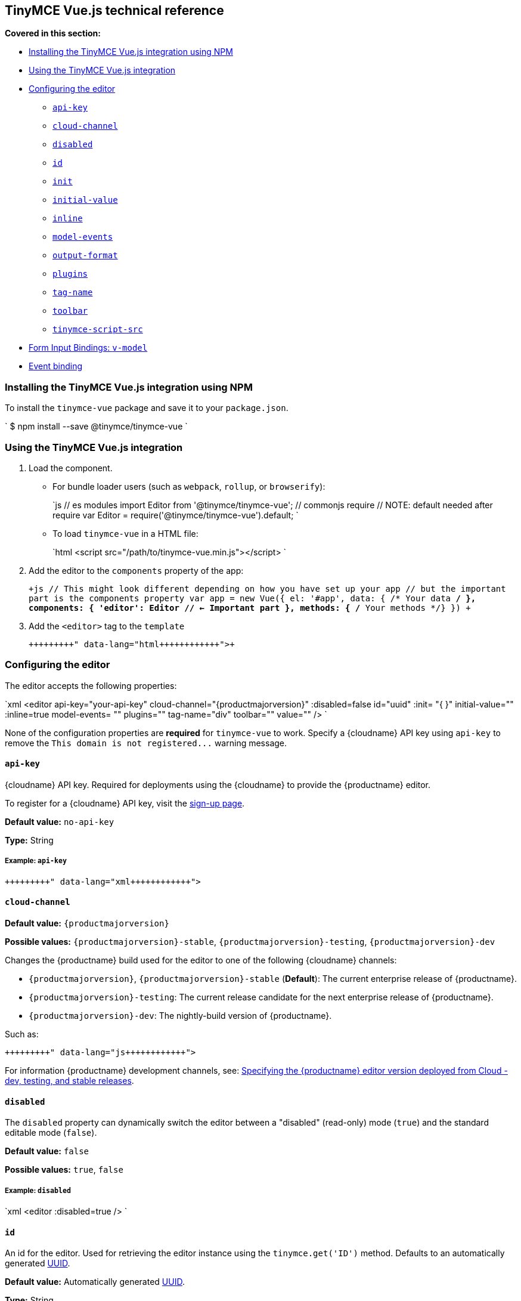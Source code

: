 [#tinymce-vue-js-technical-reference]
== TinyMCE Vue.js technical reference

*Covered in this section:*

* <<installingthetinymcevuejsintegrationusingnpm,Installing the TinyMCE Vue.js integration using NPM>>
* <<usingthetinymcevuejsintegration,Using the TinyMCE Vue.js integration>>
* <<configuringtheeditor,Configuring the editor>>
 ** <<api-key,`api-key`>>
 ** <<cloud-channel,`cloud-channel`>>
 ** <<disabled,`disabled`>>
 ** <<id,`id`>>
 ** <<init,`init`>>
 ** <<initial-value,`initial-value`>>
 ** <<inline,`inline`>>
 ** <<model-events,`model-events`>>
 ** <<output-format,`output-format`>>
 ** <<plugins,`plugins`>>
 ** <<tag-name,`tag-name`>>
 ** <<toolbar,`toolbar`>>
 ** <<tinymce-script-src,`tinymce-script-src`>>
* <<forminputbindingsv-model,Form Input Bindings: `v-model`>>
* <<eventbinding,Event binding>>

[#installing-the-tinymce-vue-js-integration-using-npm]
=== Installing the TinyMCE Vue.js integration using NPM

To install the `tinymce-vue` package and save it to your `package.json`.

`
$ npm install --save @tinymce/tinymce-vue
`

[#using-the-tinymce-vue-js-integration]
=== Using the TinyMCE Vue.js integration

. Load the component.
 ** For bundle loader users (such as `webpack`, `rollup`, or `browserify`):
+
`js
  // es modules
  import Editor from '@tinymce/tinymce-vue';
  // commonjs require
  // NOTE: default needed after require
  var Editor = require('@tinymce/tinymce-vue').default;
 `

 ** To load `tinymce-vue` in a HTML file:
+
`html
  <script src="/path/to/tinymce-vue.min.js"></script>
 `
. Add the editor to the `components` property of the app:
+
`+js
 // This might look different depending on how you have set up your app
 // but the important part is the components property
 var app = new Vue({
   el: '#app',
   data: { /* Your data */ },
   components: {
     'editor': Editor // <- Important part
   },
   methods: { /* Your methods */}
 })
+`

. Add the `<editor>` tag to the `template`
+
```html+++<editor api-key="API_KEY" :init="{plugins: 'wordcount'}">++++++</editor>+++
+
```

[#configuring-the-editor]
=== Configuring the editor

The editor accepts the following properties:

`xml
<editor
  api-key="your-api-key"
  cloud-channel="{productmajorversion}"
  :disabled=false
  id="uuid"
  :init= "pass:[{]  pass:[}]"
  initial-value=""
  :inline=true
  model-events= ""
  plugins=""
  tag-name="div"
  toolbar=""
  value=""
/>
`

None of the configuration properties are *required* for `tinymce-vue` to work. Specify a {cloudname} API key using `api-key` to remove the `+This domain is not registered...+` warning message.

[#]
==== `api-key`

{cloudname} API key. Required for deployments using the {cloudname} to provide the {productname} editor.

To register for a {cloudname} API key, visit the link:{accountsignup}[sign-up page].

*Default value:* `no-api-key`

*Type:* String

[#example]
===== Example: `api-key`

```xml+++<editor api-key="your-api-key">++++++</editor>+++

```

[#-2]
==== `cloud-channel`

*Default value:* `{productmajorversion}`

*Possible values:*  `{productmajorversion}-stable`, `{productmajorversion}-testing`, `{productmajorversion}-dev`

Changes the {productname} build used for the editor to one of the following {cloudname} channels:

* `{productmajorversion}`, `{productmajorversion}-stable` (*Default*): The current enterprise release of {productname}.
* `{productmajorversion}-testing`: The current release candidate for the next enterprise release of {productname}.
* `{productmajorversion}-dev`: The nightly-build version of {productname}.

Such as:

```js+++<editor api-key="your-api-key" cloud-channel="{productmajorversion}-dev" :init="pass:[{] /* your other settings */ pass:[}]">++++++</editor>+++

```
For information {productname} development channels, see: link:{modulesDir}/cloud-deployment-guide/editor-plugin-version/#devtestingandstablereleases[Specifying the {productname} editor version deployed from Cloud - dev, testing, and stable releases].

[#-2]
==== `disabled`

The `disabled` property can dynamically switch the editor between a "disabled" (read-only) mode (`true`) and the standard editable mode (`false`).

*Default value:* `false`

*Possible values:*  `true`, `false`

[#example-2]
===== Example: `disabled`

`xml
<editor
  :disabled=true
/>
`

[#-2]
==== `id`

An id for the editor. Used for retrieving the editor instance using the `tinymce.get('ID')` method. Defaults to an automatically generated https://tools.ietf.org/html/rfc4122[UUID].

*Default value:* Automatically generated https://tools.ietf.org/html/rfc4122[UUID].

*Type:* String

[#example-2]
===== Example: `id`

```xml+++<editor id="uuid">++++++</editor>+++

```

[#-2]
==== `init`

Object sent to the `tinymce.init` method used to initialize the editor.

For information on the {productname} selector (`tinymce.init`), see: link:{modulesDir}/general-configuration-guide/basic-setup/[Basic setup].

*Default value:* `"pass:[{] pass:[}]"`

*Type:* Object

[#example-2]
===== Example: `init`

```xml+++<editor :init="pass:[{]
    plugins: [
     'lists link image paste help wordcount'
    ],
    toolbar: 'undo redo | formatselect | bold italic | alignleft aligncenter alignright alignjustify | bullist numlist outdent indent | help'
  pass:[}]">++++++</editor>+++

```

[#-2]
==== `initial-value`

Initial content of the editor when the editor is initialized.

*Default value:* `" "`

*Type:* String

[#example-2]
===== Example: `initial-value`

```xml+++<editor initial-value="Once upon a time...">++++++</editor>+++

```

[#-2]
==== `inline`

Used to set the editor to inline mode. Using `<editor :inline=true />` is the same as setting `{inline: true}` in the {productname} selector (`tinymce.init`).

For information on inline mode, see: link:{modulesDir}/configure/editor-appearance/#inline[User interface options - `inline`] and link:{modulesDir}/general-configuration-guide/use-tinymce-inline/[Setup inline editing mode].

*Default value:* `false`

*Possible values:*  `true`, `false`

[#example-2]
===== Example: `inline`

`xml
<editor
  :inline=true
/>
`

[#-2]
==== `model-events`

Sets the trigger events for <<forminputbindingsv-model,v-model events>>.

For a list of available {productname} events, see: link:{modulesDir}/advanced/events/#editorevents[Editor events].

*Default value:* `"change keyup undo redo"`.

*Type:* String

[#example-2]
===== Example: `model-events`

```xml+++<editor model-events="change keydown blur focus paste">++++++</editor>+++

```

[#-2]
==== `output-format`

Used to specify the format of the content emitted via the `input` event. This affects the format of the content used in conjunction with data binding.

*Type:* String

*Default value:* `html`

*Possible values:* `html`, `text`

[#example-2]
===== Example: `output-format`

```xml+++<editor output-format="text">++++++</editor>+++

```

[#-2]
==== `plugins`

Used to include plugins for the editor. Using `<editor plugins="lists code" />` is the same as setting `{plugins: 'lists code'}` in the {productname} selector (`tinymce.init`).

For information on adding plugins to {productname}, see: link:{modulesDir}/plugins/[Add plugins to {productname}].

*Type:* String or Array

[#example-2]
===== Example: `plugins`

```xml+++<editor plugins="lists code">++++++</editor>+++

```

[#-2]
==== `tag-name`

Only valid when <<inline,`<editor :inline=true />`>>. Used to define the HTML element for the editor in inline mode.

*Default value:* `div`

*Type:* String

[#example-2]
===== Example: `tag-name`

`xml
<editor
  :inline=true
  tag-name="my-custom-tag"
/>
`

[#-2]
==== `toolbar`

Used to set the toolbar for the editor. Using `<editor toolbar="bold italic" />` is the same as setting `{toolbar: 'bold italic'}` in the {productname} selector (`tinymce.init`).

For information setting the toolbar for {productname}, see: link:{modulesDir}/configure/editor-appearance/#toolbar[User interface options - toolbar].

*Possible values:*  See link:{modulesDir}/advanced/editor-control-identifiers/[Editor control identifiers - Toolbar controls].

*Type:* String

[#example-2]
===== Example: `toolbar`

```xml+++<editor plugins="code" toolbar="bold italic underline code">++++++</editor>+++

```

[#-2]
==== `tinymce-script-src`

Use the `tinymce-script-src` prop to specify an external version of TinyMCE to lazy load.

*Type:* String

[#example-2]
===== Example: `tinymce-script-src`

```xml+++<editor tinymce-script-src="/path/to/tinymce.min.js">++++++</editor>+++

```

[#form-input-bindings]
=== Form Input Bindings: `v-model`

The `v-model` directive can be used to create a two-way data binding. For example:

```html+++<editor v-model="content">++++++</editor>+++

```

For information on `v-model` and form input bindings, see: https://vuejs.org/v2/guide/forms.html[Vue.js documentation - Form Input Bindings].

[#event-binding]
=== Event binding

Functions can be bound to editor events, such as:

`html
<editor @onSelectionChange="handlerFunction" />
`

When the handler is called (*handlerFunction* in this example), it is called with two arguments:

* `event` - The TinyMCE event object.
* `editor` - A reference to the editor.

The following events are available:

* `onActivate`
* `onAddUndo`
* `onBeforeAddUndo`
* `onBeforeExecCommand`
* `onBeforeGetContent`
* `onBeforeRenderUI`
* `onBeforeSetContent`
* `onBeforePaste`
* `onBlur`
* `onChange`
* `onClearUndos`
* `onClick`
* `onContextMenu`
* `onCopy`
* `onCut`
* `onDblclick`
* `onDeactivate`
* `onDirty`
* `onDrag`
* `onDragDrop`
* `onDragEnd`
* `onDragGesture`
* `onDragOver`
* `onDrop`
* `onExecCommand`
* `onFocus`
* `onFocusIn`
* `onFocusOut`
* `onGetContent`
* `onHide`
* `onInit`
* `onKeyDown`
* `onKeyPress`
* `onKeyUp`
* `onLoadContent`
* `onMouseDown`
* `onMouseEnter`
* `onMouseLeave`
* `onMouseMove`
* `onMouseOut`
* `onMouseOver`
* `onMouseUp`
* `onNodeChange`
* `onObjectResizeStart`
* `onObjectResized`
* `onObjectSelected`
* `onPaste`
* `onPostProcess`
* `onPostRender`
* `onPreProcess`
* `onProgressState`
* `onRedo`
* `onRemove`
* `onReset`
* `onSaveContent`
* `onSelectionChange`
* `onSetAttrib`
* `onSetContent`
* `onShow`
* `onSubmit`
* `onUndo`
* `onVisualAid`
